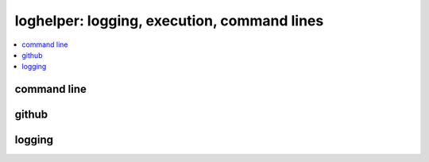 
loghelper: logging, execution, command lines
============================================

.. contents::
    :local:

command line
++++++++++++

.. autosignature:: pyquickhelper.loghelper.run_cmd.run_cmd

github
++++++

.. autosignature:: pyquickhelper.loghelper.github_api.call_github_api

logging
+++++++

.. autosignature:: pyquickhelper.loghelper.flog.fLOG

.. autosignature:: pyquickhelper.loghelper.flog.noLOG

.. autosignature:: pyquickhelper.loghelper.custom_log.CustomLog
    :members:
